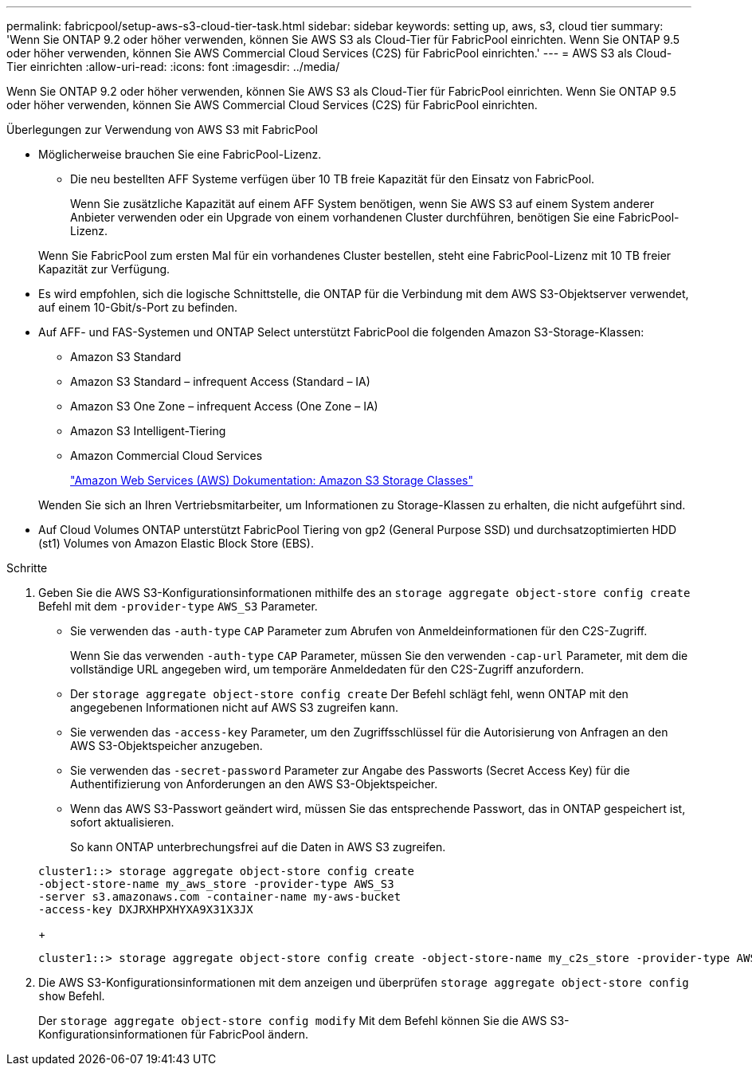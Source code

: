 ---
permalink: fabricpool/setup-aws-s3-cloud-tier-task.html 
sidebar: sidebar 
keywords: setting up, aws, s3, cloud tier 
summary: 'Wenn Sie ONTAP 9.2 oder höher verwenden, können Sie AWS S3 als Cloud-Tier für FabricPool einrichten. Wenn Sie ONTAP 9.5 oder höher verwenden, können Sie AWS Commercial Cloud Services (C2S) für FabricPool einrichten.' 
---
= AWS S3 als Cloud-Tier einrichten
:allow-uri-read: 
:icons: font
:imagesdir: ../media/


[role="lead"]
Wenn Sie ONTAP 9.2 oder höher verwenden, können Sie AWS S3 als Cloud-Tier für FabricPool einrichten. Wenn Sie ONTAP 9.5 oder höher verwenden, können Sie AWS Commercial Cloud Services (C2S) für FabricPool einrichten.

.Überlegungen zur Verwendung von AWS S3 mit FabricPool
* Möglicherweise brauchen Sie eine FabricPool-Lizenz.
+
** Die neu bestellten AFF Systeme verfügen über 10 TB freie Kapazität für den Einsatz von FabricPool.
+
Wenn Sie zusätzliche Kapazität auf einem AFF System benötigen, wenn Sie AWS S3 auf einem System anderer Anbieter verwenden oder ein Upgrade von einem vorhandenen Cluster durchführen, benötigen Sie eine FabricPool-Lizenz.

+
Wenn Sie FabricPool zum ersten Mal für ein vorhandenes Cluster bestellen, steht eine FabricPool-Lizenz mit 10 TB freier Kapazität zur Verfügung.



* Es wird empfohlen, sich die logische Schnittstelle, die ONTAP für die Verbindung mit dem AWS S3-Objektserver verwendet, auf einem 10-Gbit/s-Port zu befinden.
* Auf AFF- und FAS-Systemen und ONTAP Select unterstützt FabricPool die folgenden Amazon S3-Storage-Klassen:
+
** Amazon S3 Standard
** Amazon S3 Standard – infrequent Access (Standard – IA)
** Amazon S3 One Zone – infrequent Access (One Zone – IA)
** Amazon S3 Intelligent-Tiering
** Amazon Commercial Cloud Services
+
https://aws.amazon.com/s3/storage-classes/["Amazon Web Services (AWS) Dokumentation: Amazon S3 Storage Classes"]



+
Wenden Sie sich an Ihren Vertriebsmitarbeiter, um Informationen zu Storage-Klassen zu erhalten, die nicht aufgeführt sind.

* Auf Cloud Volumes ONTAP unterstützt FabricPool Tiering von gp2 (General Purpose SSD) und durchsatzoptimierten HDD (st1) Volumes von Amazon Elastic Block Store (EBS).


.Schritte
. Geben Sie die AWS S3-Konfigurationsinformationen mithilfe des an `storage aggregate object-store config create` Befehl mit dem `-provider-type` `AWS_S3` Parameter.
+
** Sie verwenden das `-auth-type` `CAP` Parameter zum Abrufen von Anmeldeinformationen für den C2S-Zugriff.
+
Wenn Sie das verwenden `-auth-type` `CAP` Parameter, müssen Sie den verwenden `-cap-url` Parameter, mit dem die vollständige URL angegeben wird, um temporäre Anmeldedaten für den C2S-Zugriff anzufordern.

** Der `storage aggregate object-store config create` Der Befehl schlägt fehl, wenn ONTAP mit den angegebenen Informationen nicht auf AWS S3 zugreifen kann.
** Sie verwenden das `-access-key` Parameter, um den Zugriffsschlüssel für die Autorisierung von Anfragen an den AWS S3-Objektspeicher anzugeben.
** Sie verwenden das `-secret-password` Parameter zur Angabe des Passworts (Secret Access Key) für die Authentifizierung von Anforderungen an den AWS S3-Objektspeicher.
** Wenn das AWS S3-Passwort geändert wird, müssen Sie das entsprechende Passwort, das in ONTAP gespeichert ist, sofort aktualisieren.
+
So kann ONTAP unterbrechungsfrei auf die Daten in AWS S3 zugreifen.

+
[listing]
----
cluster1::> storage aggregate object-store config create
-object-store-name my_aws_store -provider-type AWS_S3
-server s3.amazonaws.com -container-name my-aws-bucket
-access-key DXJRXHPXHYXA9X31X3JX
----
+
[listing]
----
cluster1::> storage aggregate object-store config create -object-store-name my_c2s_store -provider-type AWS_S3 -auth-type CAP -cap-url https://123.45.67.89/api/v1/credentials?agency=XYZ&mission=TESTACCT&role=S3FULLACCESS -server my-c2s-s3server-fqdn -container my-c2s-s3-bucket
----


. Die AWS S3-Konfigurationsinformationen mit dem anzeigen und überprüfen `storage aggregate object-store config show` Befehl.
+
Der `storage aggregate object-store config modify` Mit dem Befehl können Sie die AWS S3-Konfigurationsinformationen für FabricPool ändern.


